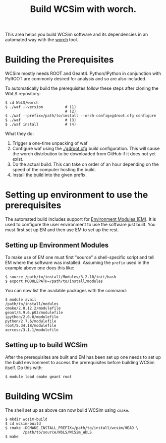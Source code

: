 #+TITLE: Build WCSim with worch.

This area helps you build WCSim software and its dependencies in an automated way with the [[http://github.com/brettviren/worch][worch]] tool.

* Building the Prerequisites

WCSim mostly needs ROOT and Geant4.  Python/IPython in conjunction with PyROOT are commonly desired for analysis and so are also included.  

To automatically build the prerequisites follow these steps after cloning the WbLS repository:

#+BEGIN_EXAMPLE
$ cd WbLS/worch
$ ./waf --version          # (1)
                           # (2)
$ ./waf --prefix=/path/to/install --orch-config=g4root.cfg configure
$ ./waf                    # (3)
$ ./waf install            # (4)
#+END_EXAMPLE

What they do:

1) Trigger a one-time unpacking of waf
2) Configure waf using the [[./g4root.cfg]] build configuration.  This will cause the worch distribution to be downloaded from GitHub if it does not yet exist.
3) Do the actual build.  This can take on order of an hour depending on the speed of the computer hosting the build.
4) Install the build into the given prefix.

* Setting up environment to use the prerequisites

The automated build includes support for [[http://modules.sf.net/][Environment Modules (EM)]].  It is used to configure the user environment to use the software just built.  You must first set up EM and then use EM to set up the rest.

** Setting up Environment Modules

To make use of EM one must first "source" a shell-specific script and tell EM where the software was installed.  Assuming the =prefix= used in the example above one does this like:

#+BEGIN_EXAMPLE
$ source /path/to/install/Modules/3.2.10/init/bash
$ export MODULEPATH=/path/to/install/modules
#+END_EXAMPLE

You can now list the available packages with the command:

#+BEGIN_EXAMPLE
$ module avail
/path/to/install/modules 
cmake/2.8.12.2/modulefile
geant/4.9.6.p03/modulefile
ipython/2.0.0/modulefile
python/2.7.6/modulefile
root/5.34.18/modulefile
xercesc/3.1.1/modulefile
#+END_EXAMPLE

** Setting up to build WCSim

After the prerequisites are built and EM has been set up one needs to set up the build environment to access the prerequisites before building WCSim itself.  Do this with:

#+BEGIN_EXAMPLE
$ module load cmake geant root
#+END_EXAMPLE

* Building WCSim

The shell set up as above can now build WCSim using =cmake=.

#+BEGIN_EXAMPLE
$ mkdir wcsim-build
$ cd wcsim-build
$ cmake -DCMAKE_INSTALL_PREFIX=/path/to/install/wcsim/HEAD \
        /path/to/source/WbLS/WCSim_WbLS
$ make
#+END_EXAMPLE

